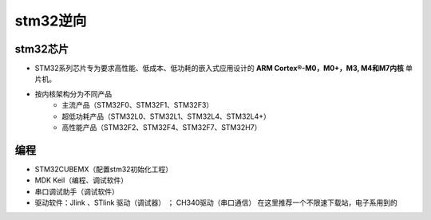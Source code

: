 ﻿stm32逆向
========================================

stm32芯片
----------------------------------------
+ STM32系列芯片专为要求高性能、低成本、低功耗的嵌入式应用设计的 **ARM Cortex®-M0，M0+，M3, M4和M7内核** 单片机。
+ 按内核架构分为不同产品
	- 主流产品（STM32F0、STM32F1、STM32F3）
	- 超低功耗产品（STM32L0、STM32L1、STM32L4、STM32L4+）
	- 高性能产品（STM32F2、STM32F4、STM32F7、STM32H7）
	
编程
----------------------------------------
+ STM32CUBEMX（配置stm32初始化工程）
+ MDK Keil（编程、调试软件）
+ 串口调试助手（调试软件）
+ 驱动软件：Jlink 、STlink 驱动（调试器） ； CH340驱动（串口通信） 在这里推荐一个不限速下载站，电子系用到的


